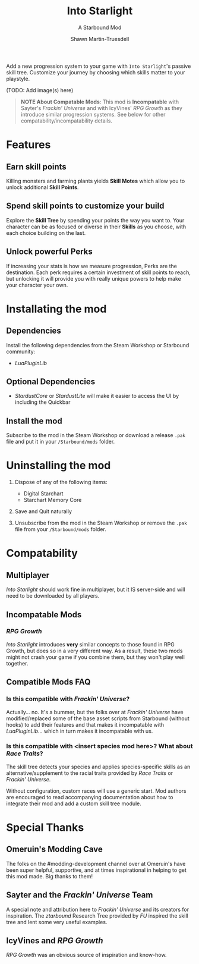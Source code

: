 #+TITLE:Into Starlight
#+SUBTITLE:A Starbound Mod
#+AUTHOR:Shawn Martin-Truesdell
#+EMAIL:shawn@martin-truesdell.com

Add a new progression system to your game with =Into Starlight='s passive skill tree. Customize your journey by choosing which skills matter to your playstyle.

(TODO: Add image(s) here)

#+BEGIN_QUOTE
*NOTE About Compatable Mods*: This mod is *Incompatable* with Sayter's /Frackin' Universe/ and with IcyVines' /RPG Growth/ as they introduce similar progression systems. See below for other compatability/incompatability details.
#+END_QUOTE

* Features

** Earn skill points

Killing monsters and farming plants yields *Skill Motes* which allow you to unlock additional *Skill Points*.

** Spend skill points to customize your build

Explore the *Skill Tree* by spending your points the way you want to. Your character can be as focused or diverse in their *Skills* as you choose, with each choice building on the last.

** Unlock powerful Perks

If increasing your stats is how we measure progression, Perks are the destination. Each perk requires a certain investment of skill points to reach, but unlocking it will provide you with really unique powers to help make your character your own.

* Installating the mod

** Dependencies

Install the following dependencies from the Steam Workshop or Starbound community:

- /LuaPluginLib/

** Optional Dependencies

- /StardustCore/ or /StardustLite/ will make it easier to access the UI by including the Quickbar

** Install the mod

Subscribe to the mod in the Steam Workshop or download a release =.pak= file and put it in your =/Starbound/mods= folder.

* Uninstalling the mod

1. Dispose of any of the following items:
   - Digital Starchart
   - Starchart Memory Core

2. Save and Quit naturally

3. Unsubscribe from the mod in the Steam Workshop or remove the =.pak= file from your =/Starbound/mods= folder.

* Compatability

** Multiplayer

/Into Starlight/ should work fine in multiplayer, but it IS server-side and will need to be downloaded by all players.

** Incompatable Mods

*** /RPG Growth/

/Into Starlight/ introduces *very* similar concepts to those found in RPG Growth, but does so in a very different way. As a result, these two mods might not crash your game if you combine them, but they won't play well together.

** Compatible Mods FAQ

*** Is this compatible with /Frackin' Universe/?

Actually... no. It's a bummer, but the folks over at /Frackin' Universe/ have modified/replaced some of the base asset scripts from Starbound (without hooks) to add their features and that makes it incompatable with /LuaPluginLib/... which in turn makes it incompatable with us.


*** Is this compatible with <insert species mod here>? What about /Race Traits/?

The skill tree detects your species and applies species-specific skills as an alternative/supplement to the racial traits provided by /Race Traits/ or /Frackin' Universe/.

Without configuration, custom races will use a generic start. Mod authors are encouraged to read accompanying documentation about how to integrate their mod and add a custom skill tree module.


* Special Thanks

** Omeruin's Modding Cave

The folks on the #modding-development channel over at Omeruin's have been super helpful, supportive, and at times inspirational in helping to get this mod made. Big thanks to them!

** Sayter and the /Frackin' Universe/ Team

A special note and attribution here to /Frackin' Universe/ and its creators for inspiration. The /ztarbound/ Research Tree provided by /FU/ inspired the skill tree and lent some very useful examples.

** IcyVines and /RPG Growth/

 /RPG Growth/ was an obvious source of inspiration and know-how.
